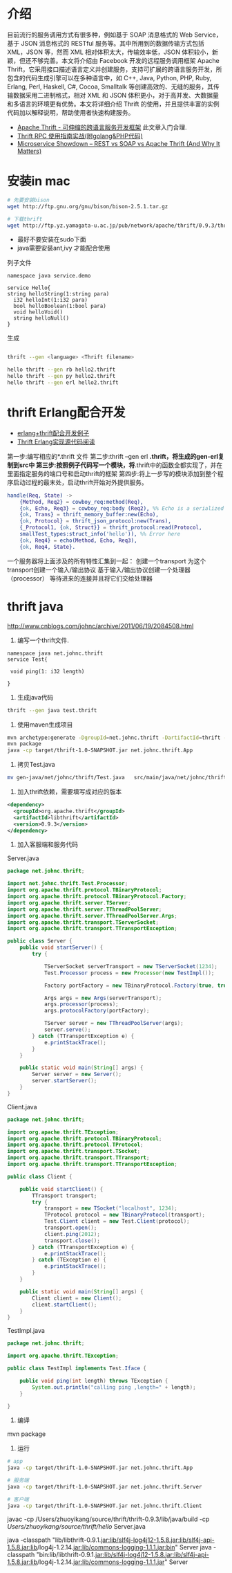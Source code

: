 * 介绍

目前流行的服务调用方式有很多种，例如基于 SOAP 消息格式的 Web Service，基于 JSON 消息格式的 RESTful 服务等。其中所用到的数据传输方式包括 XML，JSON 等，然而 XML 相对体积太大，传输效率低，JSON 体积较小，新颖，但还不够完善。本文将介绍由 Facebook 开发的远程服务调用框架 Apache Thrift，它采用接口描述语言定义并创建服务，支持可扩展的跨语言服务开发，所包含的代码生成引擎可以在多种语言中，如 C++, Java, Python, PHP, Ruby, Erlang, Perl, Haskell, C#, Cocoa, Smalltalk 等创建高效的、无缝的服务，其传输数据采用二进制格式，相对 XML 和 JSON 体积更小，对于高并发、大数据量和多语言的环境更有优势。本文将详细介绍 Thrift 的使用，并且提供丰富的实例代码加以解释说明，帮助使用者快速构建服务。

+ [[https://www.ibm.com/developerworks/cn/java/j-lo-apachethrift/][Apache Thrift - 可伸缩的跨语言服务开发框架]] 此文章入门合理.
+ [[http://studygolang.com/articles/3110][Thrift RPC 使用指南实战(附golang&PHP代码)]]
+ [[http://nordicapis.com/microservice-showdown-rest-vs-soap-vs-apache-thrift-and-why-it-matters/][Microservice Showdown – REST vs SOAP vs Apache Thrift (And Why It Matters)]]

* 安装in mac

#+begin_src sh
# 先要安装bison
wget http://ftp.gnu.org/gnu/bison/bison-2.5.1.tar.gz

# 下载thrift
wget http://ftp.yz.yamagata-u.ac.jp/pub/network/apache/thrift/0.9.3/thrift-0.9.3.tar.gz

#+end_src


+ 最好不要安装在sudo下面
+ java需要安装ant,ivy 才能配合使用

列子文件

#+begin_src thrift
namespace java service.demo

service Hello{
string helloString(1:string para)
  i32 helloInt(1:i32 para)
  bool helloBoolean(1:bool para)
  void helloVoid()
  string helloNull()
}
#+end_src

生成

#+begin_src sh

thrift --gen <language> <Thrift filename>

hello thrift --gen rb hello2.thrift
hello thrift --gen py hello2.thrift
hello thrift --gen erl hello2.thrift

#+end_src

* thrift Erlang配合开发

+ [[http://www.cnblogs.com/getong/p/3509755.html][erlang+thrift配合开发例子]]  
+ [[http://xlambda.com/blog/2013/01/16/thrift-erlang-source-code-reading/][Thrift Erlang实现源代码阅读]]

第一步:编写相应的*.thrift  文件
第二步:thrift --gen erl *.thrift，将生成的gen-erl复制到src中
第三步:按照例子代码写一个模块，将*.thrift中的函数全都实现了，并在里面指定服务的端口号和启动thrift的框架
第四步:将上一步写的模块添加到整个程序启动过程的最末处，启动thrift开始对外提供服务。

#+begin_src erlang
  handle(Req, State) ->
      {Method, Req2} = cowboy_req:method(Req),
      {ok, Echo, Req3} = cowboy_req:body (Req2), %% Echo is a serialized 'hello' in smallTest by json format.
      {ok, Trans} = thrift_memory_buffer:new(Echo),
      {ok, Protocol} = thrift_json_protocol:new(Trans),
      {_Protocol1, {ok, Struct}} = thrift_protocol:read(Protocol,   
      smallTest_types:struct_info('hello')), %% Error here
      {ok, Req4} = echo(Method, Echo, Req3),
      {ok, Req4, State}.
#+end_src

 一个服务器将上面涉及的所有特性汇集到一起：
 创建一个transport
 为这个transport创建一个输入/输出协议
 基于输入/输出协议创建一个处理器（processor）
 等待进来的连接并且将它们交给处理器

* thrift java

http://www.cnblogs.com/johnc/archive/2011/06/19/2084508.html

1. 编写一个thrift文件.

#+begin_src text
namespace java net.johnc.thrift
service Test{ 
 
 void ping(1: i32 length)
 
}
#+end_src

2. 生成java代码

#+begin_src sh
thrift --gen java test.thrift
#+end_src

3. 使用maven生成项目

#+begin_src sh
mvn archetype:generate -DgroupId=net.johnc.thrift -DartifactId=thrift -Dpackage=net.johnc.thrift -DarchetypeArtifactId=maven-archetype-quickstart -Dversion=1.0-SNAPSHOT
mvn package
java -cp target/thrift-1.0-SNAPSHOT.jar net.johnc.thrift.App
#+end_src

4. 拷贝Test.java

#+begin_src sh
mv gen-java/net/johnc/thrift/Test.java   src/main/java/net/johnc/thrift
#+end_src


5. 加入thrift依赖，需要填写成对应的版本

#+begin_src xml
    <dependency>
      <groupId>org.apache.thrift</groupId>
      <artifactId>libthrift</artifactId>
      <version>0.9.3</version>
    </dependency>
#+end_src

6. 加入客服端和服务代码

Server.java
#+begin_src java
package net.johnc.thrift;

import net.johnc.thrift.Test.Processor;
import org.apache.thrift.protocol.TBinaryProtocol;
import org.apache.thrift.protocol.TBinaryProtocol.Factory;
import org.apache.thrift.server.TServer;
import org.apache.thrift.server.TThreadPoolServer;
import org.apache.thrift.server.TThreadPoolServer.Args;
import org.apache.thrift.transport.TServerSocket;
import org.apache.thrift.transport.TTransportException;

public class Server {
    public void startServer() {
        try {

            TServerSocket serverTransport = new TServerSocket(1234);
            Test.Processor process = new Processor(new TestImpl());

            Factory portFactory = new TBinaryProtocol.Factory(true, true);

            Args args = new Args(serverTransport);
            args.processor(process);
            args.protocolFactory(portFactory);

            TServer server = new TThreadPoolServer(args);
            server.serve();
        } catch (TTransportException e) {
            e.printStackTrace();
        }
    }

    public static void main(String[] args) {
        Server server = new Server();
        server.startServer();
    }
}

#+end_src


Client.java
#+begin_src java
package net.johnc.thrift;

import org.apache.thrift.TException;
import org.apache.thrift.protocol.TBinaryProtocol;
import org.apache.thrift.protocol.TProtocol;
import org.apache.thrift.transport.TSocket;
import org.apache.thrift.transport.TTransport;
import org.apache.thrift.transport.TTransportException;

public class Client {

    public void startClient() {
        TTransport transport;
        try {
            transport = new TSocket("localhost", 1234);
            TProtocol protocol = new TBinaryProtocol(transport);
            Test.Client client = new Test.Client(protocol);
            transport.open();
            client.ping(2012);
            transport.close();
        } catch (TTransportException e) {
            e.printStackTrace();
        } catch (TException e) {
            e.printStackTrace();
        }
    }

    public static void main(String[] args) {
        Client client = new Client();
        client.startClient();
    }
}

#+end_src


TestImpl.java
#+begin_src java
package net.johnc.thrift;

import org.apache.thrift.TException;

public class TestImpl implements Test.Iface {

    public void ping(int length) throws TException {
        System.out.println("calling ping ,length=" + length);
    }

}

#+end_src



7. 编译
mvn package

8. 运行

#+begin_src sh
# app 
java -cp target/thrift-1.0-SNAPSHOT.jar net.johnc.thrift.App

# 服务端
java -cp target/thrift-1.0-SNAPSHOT.jar net.johnc.thrift.Server

# 客户端
java -cp target/thrift-1.0-SNAPSHOT.jar net.johnc.thrift.Client
#+end_src



javac  -cp /Users/zhuoyikang/source/thrift/thrift-0.9.3/lib/java/build -cp /Users/zhuoyikang/source/thrift/hello/  Server.java


java -classpath "lib/libthrift-0.9.1.jar:lib/slf4j-log4j12-1.5.8.jar:lib/slf4j-api-1.5.8.jar:lib‌​/log4j-1.2.14.jar:lib/commons-logging-1.1.1.jar:bin" Server 
java -classpath "bin:lib/libthrift-0.9.1.jar:lib/slf4j-log4j12-1.5.8.jar:lib/slf4j-api-1.5.8.jar:lib‌​/log4j-1.2.14.jar:lib/commons-logging-1.1.1.jar" Server 
